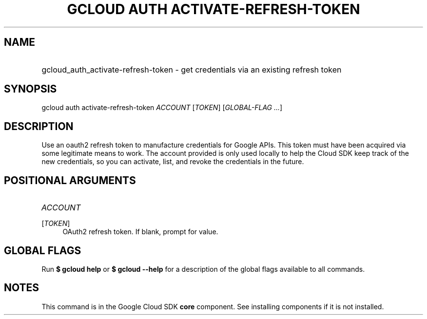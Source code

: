 .TH "GCLOUD AUTH ACTIVATE-REFRESH-TOKEN" "1" "" "" ""
.ie \n(.g .ds Aq \(aq
.el       .ds Aq '
.nh
.ad l
.SH "NAME"
.HP
gcloud_auth_activate-refresh-token \- get credentials via an existing refresh token
.SH "SYNOPSIS"
.sp
gcloud auth activate\-refresh\-token \fIACCOUNT\fR [\fITOKEN\fR] [\fIGLOBAL\-FLAG \&...\fR]
.SH "DESCRIPTION"
.sp
Use an oauth2 refresh token to manufacture credentials for Google APIs\&. This token must have been acquired via some legitimate means to work\&. The account provided is only used locally to help the Cloud SDK keep track of the new credentials, so you can activate, list, and revoke the credentials in the future\&.
.SH "POSITIONAL ARGUMENTS"
.HP
\fIACCOUNT\fR
.RE
.PP
[\fITOKEN\fR]
.RS 4
OAuth2 refresh token\&. If blank, prompt for value\&.
.RE
.SH "GLOBAL FLAGS"
.sp
Run \fB$ \fR\fBgcloud\fR\fB help\fR or \fB$ \fR\fBgcloud\fR\fB \-\-help\fR for a description of the global flags available to all commands\&.
.SH "NOTES"
.sp
This command is in the Google Cloud SDK \fBcore\fR component\&. See installing components if it is not installed\&.
